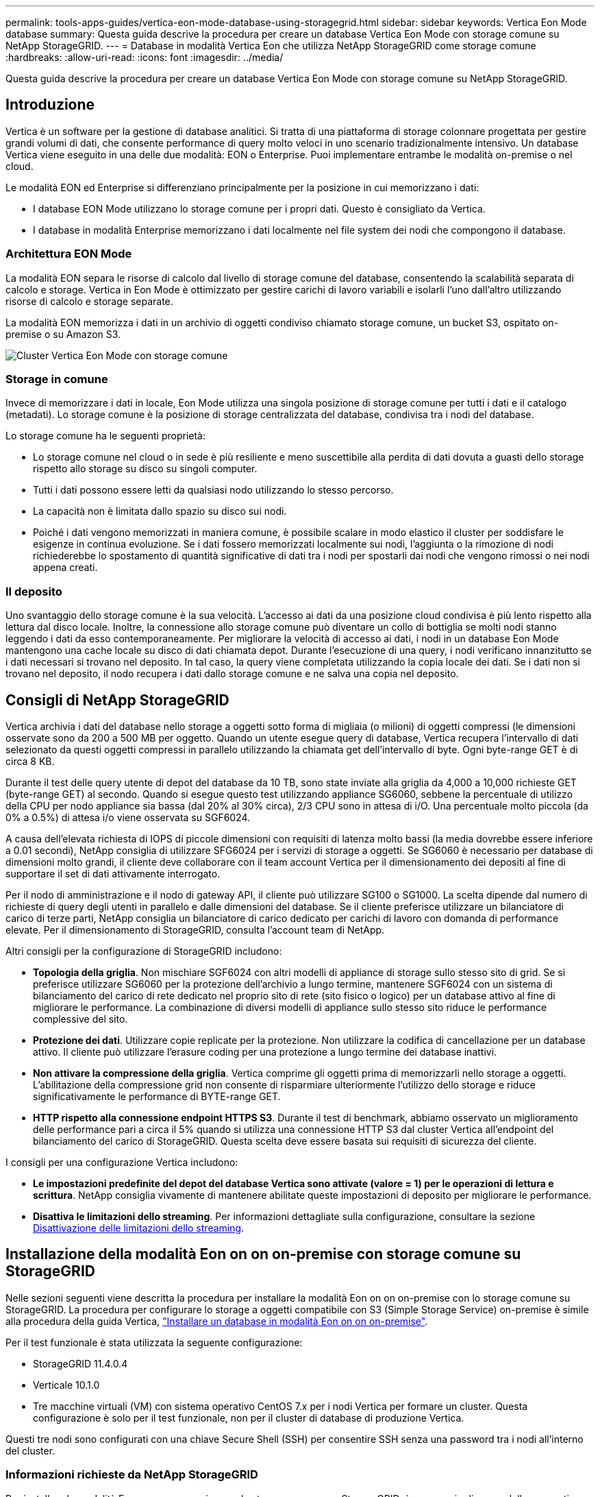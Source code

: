---
permalink: tools-apps-guides/vertica-eon-mode-database-using-storagegrid.html 
sidebar: sidebar 
keywords: Vertica Eon Mode database 
summary: Questa guida descrive la procedura per creare un database Vertica Eon Mode con storage comune su NetApp StorageGRID. 
---
= Database in modalità Vertica Eon che utilizza NetApp StorageGRID come storage comune
:hardbreaks:
:allow-uri-read: 
:icons: font
:imagesdir: ../media/


[role="lead"]
Questa guida descrive la procedura per creare un database Vertica Eon Mode con storage comune su NetApp StorageGRID.



== Introduzione

Vertica è un software per la gestione di database analitici. Si tratta di una piattaforma di storage colonnare progettata per gestire grandi volumi di dati, che consente performance di query molto veloci in uno scenario tradizionalmente intensivo. Un database Vertica viene eseguito in una delle due modalità: EON o Enterprise. Puoi implementare entrambe le modalità on-premise o nel cloud.

Le modalità EON ed Enterprise si differenziano principalmente per la posizione in cui memorizzano i dati:

* I database EON Mode utilizzano lo storage comune per i propri dati. Questo è consigliato da Vertica.
* I database in modalità Enterprise memorizzano i dati localmente nel file system dei nodi che compongono il database.




=== Architettura EON Mode

La modalità EON separa le risorse di calcolo dal livello di storage comune del database, consentendo la scalabilità separata di calcolo e storage. Vertica in Eon Mode è ottimizzato per gestire carichi di lavoro variabili e isolarli l'uno dall'altro utilizzando risorse di calcolo e storage separate.

La modalità EON memorizza i dati in un archivio di oggetti condiviso chiamato storage comune, un bucket S3, ospitato on-premise o su Amazon S3.

image::vertica-eon/sg-vertica-eon-mode-cluster-with-communal-storage.png[Cluster Vertica Eon Mode con storage comune]



=== Storage in comune

Invece di memorizzare i dati in locale, Eon Mode utilizza una singola posizione di storage comune per tutti i dati e il catalogo (metadati). Lo storage comune è la posizione di storage centralizzata del database, condivisa tra i nodi del database.

Lo storage comune ha le seguenti proprietà:

* Lo storage comune nel cloud o in sede è più resiliente e meno suscettibile alla perdita di dati dovuta a guasti dello storage rispetto allo storage su disco su singoli computer.
* Tutti i dati possono essere letti da qualsiasi nodo utilizzando lo stesso percorso.
* La capacità non è limitata dallo spazio su disco sui nodi.
* Poiché i dati vengono memorizzati in maniera comune, è possibile scalare in modo elastico il cluster per soddisfare le esigenze in continua evoluzione. Se i dati fossero memorizzati localmente sui nodi, l'aggiunta o la rimozione di nodi richiederebbe lo spostamento di quantità significative di dati tra i nodi per spostarli dai nodi che vengono rimossi o nei nodi appena creati.




=== Il deposito

Uno svantaggio dello storage comune è la sua velocità. L'accesso ai dati da una posizione cloud condivisa è più lento rispetto alla lettura dal disco locale. Inoltre, la connessione allo storage comune può diventare un collo di bottiglia se molti nodi stanno leggendo i dati da esso contemporaneamente. Per migliorare la velocità di accesso ai dati, i nodi in un database Eon Mode mantengono una cache locale su disco di dati chiamata depot. Durante l'esecuzione di una query, i nodi verificano innanzitutto se i dati necessari si trovano nel deposito. In tal caso, la query viene completata utilizzando la copia locale dei dati. Se i dati non si trovano nel deposito, il nodo recupera i dati dallo storage comune e ne salva una copia nel deposito.



== Consigli di NetApp StorageGRID

Vertica archivia i dati del database nello storage a oggetti sotto forma di migliaia (o milioni) di oggetti compressi (le dimensioni osservate sono da 200 a 500 MB per oggetto. Quando un utente esegue query di database, Vertica recupera l'intervallo di dati selezionato da questi oggetti compressi in parallelo utilizzando la chiamata get dell'intervallo di byte. Ogni byte-range GET è di circa 8 KB.

Durante il test delle query utente di depot del database da 10 TB, sono state inviate alla griglia da 4,000 a 10,000 richieste GET (byte-range GET) al secondo. Quando si esegue questo test utilizzando appliance SG6060, sebbene la percentuale di utilizzo della CPU per nodo appliance sia bassa (dal 20% al 30% circa), 2/3 CPU sono in attesa di i/O. Una percentuale molto piccola (da 0% a 0.5%) di attesa i/o viene osservata su SGF6024.

A causa dell'elevata richiesta di IOPS di piccole dimensioni con requisiti di latenza molto bassi (la media dovrebbe essere inferiore a 0.01 secondi), NetApp consiglia di utilizzare SFG6024 per i servizi di storage a oggetti. Se SG6060 è necessario per database di dimensioni molto grandi, il cliente deve collaborare con il team account Vertica per il dimensionamento dei depositi al fine di supportare il set di dati attivamente interrogato.

Per il nodo di amministrazione e il nodo di gateway API, il cliente può utilizzare SG100 o SG1000. La scelta dipende dal numero di richieste di query degli utenti in parallelo e dalle dimensioni del database. Se il cliente preferisce utilizzare un bilanciatore di carico di terze parti, NetApp consiglia un bilanciatore di carico dedicato per carichi di lavoro con domanda di performance elevate. Per il dimensionamento di StorageGRID, consulta l'account team di NetApp.

Altri consigli per la configurazione di StorageGRID includono:

* *Topologia della griglia*. Non mischiare SGF6024 con altri modelli di appliance di storage sullo stesso sito di grid. Se si preferisce utilizzare SG6060 per la protezione dell'archivio a lungo termine, mantenere SGF6024 con un sistema di bilanciamento del carico di rete dedicato nel proprio sito di rete (sito fisico o logico) per un database attivo al fine di migliorare le performance. La combinazione di diversi modelli di appliance sullo stesso sito riduce le performance complessive del sito.
* *Protezione dei dati*. Utilizzare copie replicate per la protezione. Non utilizzare la codifica di cancellazione per un database attivo. Il cliente può utilizzare l'erasure coding per una protezione a lungo termine dei database inattivi.
* *Non attivare la compressione della griglia*. Vertica comprime gli oggetti prima di memorizzarli nello storage a oggetti. L'abilitazione della compressione grid non consente di risparmiare ulteriormente l'utilizzo dello storage e riduce significativamente le performance di BYTE-range GET.
* *HTTP rispetto alla connessione endpoint HTTPS S3*. Durante il test di benchmark, abbiamo osservato un miglioramento delle performance pari a circa il 5% quando si utilizza una connessione HTTP S3 dal cluster Vertica all'endpoint del bilanciamento del carico di StorageGRID. Questa scelta deve essere basata sui requisiti di sicurezza del cliente.


I consigli per una configurazione Vertica includono:

* *Le impostazioni predefinite del depot del database Vertica sono attivate (valore = 1) per le operazioni di lettura e scrittura*. NetApp consiglia vivamente di mantenere abilitate queste impostazioni di deposito per migliorare le performance.
* *Disattiva le limitazioni dello streaming*. Per informazioni dettagliate sulla configurazione, consultare la sezione <<Streamlimitations,Disattivazione delle limitazioni dello streaming>>.




== Installazione della modalità Eon on on on-premise con storage comune su StorageGRID

Nelle sezioni seguenti viene descritta la procedura per installare la modalità Eon on on on-premise con lo storage comune su StorageGRID. La procedura per configurare lo storage a oggetti compatibile con S3 (Simple Storage Service) on-premise è simile alla procedura della guida Vertica, link:https://www.vertica.com/docs/10.1.x/HTML/Content/Authoring/InstallationGuide/EonOnPrem/InstallingEonOnPremiseWithMinio.htm?tocpath=Installing%20Vertica%7CInstalling%20Vertica%20For%20Eon%20Mode%20on-Premises%7C_____2["Installare un database in modalità Eon on on on-premise"^].

Per il test funzionale è stata utilizzata la seguente configurazione:

* StorageGRID 11.4.0.4
* Verticale 10.1.0
* Tre macchine virtuali (VM) con sistema operativo CentOS 7.x per i nodi Vertica per formare un cluster. Questa configurazione è solo per il test funzionale, non per il cluster di database di produzione Vertica.


Questi tre nodi sono configurati con una chiave Secure Shell (SSH) per consentire SSH senza una password tra i nodi all'interno del cluster.



=== Informazioni richieste da NetApp StorageGRID

Per installare la modalità Eon on on on-premise con lo storage comune su StorageGRID, è necessario disporre delle seguenti informazioni sui prerequisiti.

* Indirizzo IP o FQDN (Fully Qualified Domain Name) e numero di porta dell'endpoint StorageGRID S3. Se si utilizza HTTPS, utilizzare un'autorità di certificazione personalizzata (CA) o un certificato SSL autofirmato implementato sull'endpoint StorageGRID S3.
* Nome bucket. Deve essere pre-esistente e vuoto.
* Access key ID (ID chiave di accesso) e secret access key (chiave di accesso segreta) con accesso in lettura e scrittura al bucket.




=== Creazione di un file di autorizzazione per accedere all'endpoint S3

I seguenti prerequisiti si applicano quando si crea un file di autorizzazione per accedere all'endpoint S3:

* Vertica è installato.
* Un cluster viene configurato, configurato e pronto per la creazione del database.


Per creare un file di autorizzazione per accedere all'endpoint S3, attenersi alla seguente procedura:

. Accedere al nodo Vertica in cui si desidera eseguire `admintools` Per creare il database Eon Mode.
+
L'utente predefinito è `dbadmin`, Creato durante l'installazione del cluster Vertica.

. Utilizzare un editor di testo per creare un file in `/home/dbadmin` directory. Il nome del file può essere qualsiasi cosa si desideri, ad esempio `sg_auth.conf`.
. Se l'endpoint S3 utilizza una porta HTTP standard 80 o una porta HTTPS 443, ignorare il numero della porta. Per utilizzare HTTPS, impostare i seguenti valori:
+
** `awsenablehttps = 1`, altrimenti impostare il valore su `0`.
** `awsauth = <s3 access key ID>:<secret access key>`
** `awsendpoint = <StorageGRID s3 endpoint>:<port>`
+
Per utilizzare una CA personalizzata o un certificato SSL autofirmato per la connessione HTTPS dell'endpoint StorageGRID S3, specificare il percorso completo del file e il nome del file del certificato. Questo file deve trovarsi nella stessa posizione su ciascun nodo Vertica e disporre dell'autorizzazione di lettura per tutti gli utenti. Saltare questo passaggio se il certificato SSL StorageGRID S3 Endpoint è firmato da una CA pubblicamente conosciuta.

+
`− awscafile = <filepath/filename>`

+
Ad esempio, vedere il seguente file di esempio:

+
[listing]
----
awsauth = MNVU4OYFAY2xyz123:03vuO4M4KmdfwffT8nqnBmnMVTr78Gu9wANabcxyz
awsendpoint = s3.england.connectlab.io:10443
awsenablehttps = 1
awscafile = /etc/custom-cert/grid.pem
----
+

NOTE: In un ambiente di produzione, il cliente deve implementare un certificato server firmato da una CA pubblicamente conosciuta su un endpoint di bilanciamento del carico StorageGRID S3.







=== Scelta di un percorso di deposito su tutti i nodi Vertica

Scegliere o creare una directory su ciascun nodo per il percorso di storage del deposito. La directory fornita per il parametro del percorso di storage del deposito deve essere la seguente:

* Lo stesso percorso su tutti i nodi del cluster (ad esempio, `/home/dbadmin/depot`)
* Essere leggibile e scrivibile dall'utente dbadmin
* Storage sufficiente
+
Per impostazione predefinita, Vertica utilizza il 60% dello spazio del file system contenente la directory per lo storage del depot. È possibile limitare le dimensioni del deposito utilizzando `--depot-size` argomento in `create_db` comando. Vedere link:https://www.vertica.com/blog/sizing-vertica-cluster-eon-mode-database/["Dimensionamento del cluster Vertica per un database in modalità Eon"^] articolo per le linee guida generali sul dimensionamento di Vertica o consulta il tuo account manager Vertica.

+
Il `admintools create_db` lo strumento tenta di creare il percorso del deposito se non ne esiste uno.





=== Creazione del database Eon on on on-premise

Per creare il database Eon on on on-premise, attenersi alla seguente procedura:

. Per creare il database, utilizzare `admintools create_db` tool.
+
L'elenco seguente fornisce una breve spiegazione degli argomenti utilizzati in questo esempio. Consultare il documento Vertica per una spiegazione dettagliata di tutti gli argomenti richiesti e facoltativi.

+
** -x <path/filename of authorization file created in <<createauthorization,"Creazione di un file di autorizzazione per accedere all'endpoint S3">> >.
+
I dettagli dell'autorizzazione vengono memorizzati all'interno del database dopo la creazione. È possibile rimuovere questo file per evitare di esporre la chiave segreta S3.

** --communal-storage-location <s3://storagegrid bucketname>
** -S <comma-separated list of Vertica nodes to be used for this database>
** -d <name of database to be created>
** -p <password to be set for this new database>. Ad esempio, vedere il seguente comando di esempio:
+
[listing]
----
admintools -t create_db -x sg_auth.conf --communal-storage-location=s3://vertica --depot-path=/home/dbadmin/depot --shard-count=6 -s vertica-vm1,vertica-vm2,vertica-vm3 -d vmart -p '<password>'
----
+
La creazione di un nuovo database richiede diversi minuti a seconda del numero di nodi del database. Quando si crea un database per la prima volta, viene richiesto di accettare il Contratto di licenza.





Ad esempio, vedere il seguente file di autorizzazione di esempio e. `create db` comando:

[listing]
----
[dbadmin@vertica-vm1 ~]$ cat sg_auth.conf
awsauth = MNVU4OYFAY2CPKVXVxxxx:03vuO4M4KmdfwffT8nqnBmnMVTr78Gu9wAN+xxxx
awsendpoint = s3.england.connectlab.io:10445
awsenablehttps = 1

[dbadmin@vertica-vm1 ~]$ admintools -t create_db -x sg_auth.conf --communal-storage-location=s3://vertica --depot-path=/home/dbadmin/depot --shard-count=6 -s vertica-vm1,vertica-vm2,vertica-vm3 -d vmart -p 'xxxxxxxx'
Default depot size in use
Distributing changes to cluster.
    Creating database vmart
    Starting bootstrap node v_vmart_node0007 (10.45.74.19)
    Starting nodes:
        v_vmart_node0007 (10.45.74.19)
    Starting Vertica on all nodes. Please wait, databases with a large catalog may take a while to initialize.
    Node Status: v_vmart_node0007: (DOWN)
    Node Status: v_vmart_node0007: (DOWN)
    Node Status: v_vmart_node0007: (DOWN)
    Node Status: v_vmart_node0007: (UP)
    Creating database nodes
    Creating node v_vmart_node0008 (host 10.45.74.29)
    Creating node v_vmart_node0009 (host 10.45.74.39)
    Generating new configuration information
    Stopping single node db before adding additional nodes.
    Database shutdown complete
    Starting all nodes
Start hosts = ['10.45.74.19', '10.45.74.29', '10.45.74.39']
    Starting nodes:
        v_vmart_node0007 (10.45.74.19)
        v_vmart_node0008 (10.45.74.29)
        v_vmart_node0009 (10.45.74.39)
    Starting Vertica on all nodes. Please wait, databases with a large catalog may take a while to initialize.
    Node Status: v_vmart_node0007: (DOWN) v_vmart_node0008: (DOWN) v_vmart_node0009: (DOWN)
    Node Status: v_vmart_node0007: (DOWN) v_vmart_node0008: (DOWN) v_vmart_node0009: (DOWN)
    Node Status: v_vmart_node0007: (DOWN) v_vmart_node0008: (DOWN) v_vmart_node0009: (DOWN)
    Node Status: v_vmart_node0007: (DOWN) v_vmart_node0008: (DOWN) v_vmart_node0009: (DOWN)
    Node Status: v_vmart_node0007: (UP) v_vmart_node0008: (UP) v_vmart_node0009: (UP)
Creating depot locations for 3 nodes
Communal storage detected: rebalancing shards

Waiting for rebalance shards. We will wait for at most 36000 seconds.
Installing AWS package
    Success: package AWS installed
Installing ComplexTypes package
    Success: package ComplexTypes installed
Installing MachineLearning package
    Success: package MachineLearning installed
Installing ParquetExport package
    Success: package ParquetExport installed
Installing VFunctions package
    Success: package VFunctions installed
Installing approximate package
    Success: package approximate installed
Installing flextable package
    Success: package flextable installed
Installing kafka package
    Success: package kafka installed
Installing logsearch package
    Success: package logsearch installed
Installing place package
    Success: package place installed
Installing txtindex package
    Success: package txtindex installed
Installing voltagesecure package
    Success: package voltagesecure installed
Syncing catalog on vmart with 2000 attempts.
Database creation SQL tasks completed successfully. Database vmart created successfully.
----
[cols="1a,1a"]
|===
| Dimensione oggetto (byte) | Percorso completo della chiave bucket/oggetto 


 a| 
`61`
 a| 
`s3://vertica/051/026d63ae9d4a33237bf0e2c2cf2a794a00a0000000021a07/026d63ae9d4a33237bf0e2c2cf2a794a00a0000000021a07_0_0.dfs`



 a| 
`145`
 a| 
`s3://vertica/2c4/026d63ae9d4a33237bf0e2c2cf2a794a00a0000000021a3d/026d63ae9d4a33237bf0e2c2cf2a794a00a0000000021a3d_0_0.dfs`



 a| 
`146`
 a| 
`s3://vertica/33c/026d63ae9d4a33237bf0e2c2cf2a794a00a0000000021a1d/026d63ae9d4a33237bf0e2c2cf2a794a00a0000000021a1d_0_0.dfs`



 a| 
`40`
 a| 
`s3://vertica/382/026d63ae9d4a33237bf0e2c2cf2a794a00a0000000021a31/026d63ae9d4a33237bf0e2c2cf2a794a00a0000000021a31_0_0.dfs`



 a| 
`145`
 a| 
`s3://vertica/42f/026d63ae9d4a33237bf0e2c2cf2a794a00a0000000021a21/026d63ae9d4a33237bf0e2c2cf2a794a00a0000000021a21_0_0.dfs`



 a| 
`34`
 a| 
`s3://vertica/472/026d63ae9d4a33237bf0e2c2cf2a794a00a0000000021a25/026d63ae9d4a33237bf0e2c2cf2a794a00a0000000021a25_0_0.dfs`



 a| 
`41`
 a| 
`s3://vertica/476/026d63ae9d4a33237bf0e2c2cf2a794a00a0000000021a2d/026d63ae9d4a33237bf0e2c2cf2a794a00a0000000021a2d_0_0.dfs`



 a| 
`61`
 a| 
`s3://vertica/52a/026d63ae9d4a33237bf0e2c2cf2a794a00a0000000021a5d/026d63ae9d4a33237bf0e2c2cf2a794a00a0000000021a5d_0_0.dfs`



 a| 
`131`
 a| 
`s3://vertica/5d2/026d63ae9d4a33237bf0e2c2cf2a794a00a0000000021a19/026d63ae9d4a33237bf0e2c2cf2a794a00a0000000021a19_0_0.dfs`



 a| 
`91`
 a| 
`s3://vertica/5f7/026d63ae9d4a33237bf0e2c2cf2a794a00a0000000021a11/026d63ae9d4a33237bf0e2c2cf2a794a00a0000000021a11_0_0.dfs`



 a| 
`118`
 a| 
`s3://vertica/82d/026d63ae9d4a33237bf0e2c2cf2a794a00a0000000021a15/026d63ae9d4a33237bf0e2c2cf2a794a00a0000000021a15_0_0.dfs`



 a| 
`115`
 a| 
`s3://vertica/9a2/026d63ae9d4a33237bf0e2c2cf2a794a00a0000000021a61/026d63ae9d4a33237bf0e2c2cf2a794a00a0000000021a61_0_0.dfs`



 a| 
`33`
 a| 
`s3://vertica/acd/026d63ae9d4a33237bf0e2c2cf2a794a00a0000000021a29/026d63ae9d4a33237bf0e2c2cf2a794a00a0000000021a29_0_0.dfs`



 a| 
`133`
 a| 
`s3://vertica/b98/026d63ae9d4a33237bf0e2c2cf2a794a00a0000000021a4d/026d63ae9d4a33237bf0e2c2cf2a794a00a0000000021a4d_0_0.dfs`



 a| 
`38`
 a| 
`s3://vertica/db3/026d63ae9d4a33237bf0e2c2cf2a794a00a0000000021a49/026d63ae9d4a33237bf0e2c2cf2a794a00a0000000021a49_0_0.dfs`



 a| 
`38`
 a| 
`s3://vertica/eba/026d63ae9d4a33237bf0e2c2cf2a794a00a0000000021a59/026d63ae9d4a33237bf0e2c2cf2a794a00a0000000021a59_0_0.dfs`



 a| 
`21521920`
 a| 
`s3://vertica/metadata/VMart/Libraries/026d63ae9d4a33237bf0e2c2cf2a794a00a00000000215e2/026d63ae9d4a33237bf0e2c2cf2a794a00a00000000215e2.tar`



 a| 
`6865408`
 a| 
`s3://vertica/metadata/VMart/Libraries/026d63ae9d4a33237bf0e2c2cf2a794a00a0000000021602/026d63ae9d4a33237bf0e2c2cf2a794a00a0000000021602.tar`



 a| 
`204217344`
 a| 
`s3://vertica/metadata/VMart/Libraries/026d63ae9d4a33237bf0e2c2cf2a794a00a0000000021610/026d63ae9d4a33237bf0e2c2cf2a794a00a0000000021610.tar`



 a| 
`16109056`
 a| 
`s3://vertica/metadata/VMart/Libraries/026d63ae9d4a33237bf0e2c2cf2a794a00a00000000217e0/026d63ae9d4a33237bf0e2c2cf2a794a00a00000000217e0.tar`



 a| 
`12853248`
 a| 
`s3://vertica/metadata/VMart/Libraries/026d63ae9d4a33237bf0e2c2cf2a794a00a0000000021800/026d63ae9d4a33237bf0e2c2cf2a794a00a0000000021800.tar`



 a| 
`8937984`
 a| 
`s3://vertica/metadata/VMart/Libraries/026d63ae9d4a33237bf0e2c2cf2a794a00a000000002187a/026d63ae9d4a33237bf0e2c2cf2a794a00a000000002187a.tar`



 a| 
`56260608`
 a| 
`s3://vertica/metadata/VMart/Libraries/026d63ae9d4a33237bf0e2c2cf2a794a00a00000000218b2/026d63ae9d4a33237bf0e2c2cf2a794a00a00000000218b2.tar`



 a| 
`53947904`
 a| 
`s3://vertica/metadata/VMart/Libraries/026d63ae9d4a33237bf0e2c2cf2a794a00a00000000219ba/026d63ae9d4a33237bf0e2c2cf2a794a00a00000000219ba.tar`



 a| 
`44932608`
 a| 
`s3://vertica/metadata/VMart/Libraries/026d63ae9d4a33237bf0e2c2cf2a794a00a00000000219de/026d63ae9d4a33237bf0e2c2cf2a794a00a00000000219de.tar`



 a| 
`256306688`
 a| 
`s3://vertica/metadata/VMart/Libraries/026d63ae9d4a33237bf0e2c2cf2a794a00a0000000021a6e/026d63ae9d4a33237bf0e2c2cf2a794a00a0000000021a6e.tar`



 a| 
`8062464`
 a| 
`s3://vertica/metadata/VMart/Libraries/026d63ae9d4a33237bf0e2c2cf2a794a00a0000000021e34/026d63ae9d4a33237bf0e2c2cf2a794a00a0000000021e34.tar`



 a| 
`20024832`
 a| 
`s3://vertica/metadata/VMart/Libraries/026d63ae9d4a33237bf0e2c2cf2a794a00a0000000021e70/026d63ae9d4a33237bf0e2c2cf2a794a00a0000000021e70.tar`



 a| 
`10444`
 a| 
`s3://vertica/metadata/VMart/cluster_config.json`



 a| 
`823266`
 a| 
`s3://vertica/metadata/VMart/nodes/v_vmart_node0016/Catalog/859703b06a3456d95d0be28575a673/Checkpoints/c13_13/chkpt_1.cat.gz`



 a| 
`254`
 a| 
`s3://vertica/metadata/VMart/nodes/v_vmart_node0016/Catalog/859703b06a3456d95d0be28575a673/Checkpoints/c13_13/completed`



 a| 
`2958`
 a| 
`s3://vertica/metadata/VMart/nodes/v_vmart_node0016/Catalog/859703b06a3456d95d0be28575a673/Checkpoints/c2_2/chkpt_1.cat.gz`



 a| 
`231`
 a| 
`s3://vertica/metadata/VMart/nodes/v_vmart_node0016/Catalog/859703b06a3456d95d0be28575a673/Checkpoints/c2_2/completed`



 a| 
`822521`
 a| 
`s3://vertica/metadata/VMart/nodes/v_vmart_node0016/Catalog/859703b06a3456d95d0be28575a673/Checkpoints/c4_4/chkpt_1.cat.gz`



 a| 
`231`
 a| 
`s3://vertica/metadata/VMart/nodes/v_vmart_node0016/Catalog/859703b06a3456d95d0be28575a673/Checkpoints/c4_4/completed`



 a| 
`746513`
 a| 
`s3://vertica/metadata/VMart/nodes/v_vmart_node0016/Catalog/859703b06a3456d95d0be28575a673/Txnlogs/txn_14_g14.cat`



 a| 
`2596`
 a| 
`s3://vertica/metadata/VMart/nodes/v_vmart_node0016/Catalog/859703b06a3456d95d0be28575a673/Txnlogs/txn_3_g3.cat.gz`



 a| 
`821065`
 a| 
`s3://vertica/metadata/VMart/nodes/v_vmart_node0016/Catalog/859703b06a3456d95d0be28575a673/Txnlogs/txn_4_g4.cat.gz`



 a| 
`6440`
 a| 
`s3://vertica/metadata/VMart/nodes/v_vmart_node0016/Catalog/859703b06a3456d95d0be28575a673/Txnlogs/txn_5_g5.cat`



 a| 
`8518`
 a| 
`s3://vertica/metadata/VMart/nodes/v_vmart_node0016/Catalog/859703b06a3456d95d0be28575a673/Txnlogs/txn_8_g8.cat`



 a| 
`0`
 a| 
`s3://vertica/metadata/VMart/nodes/v_vmart_node0016/Catalog/859703b06a3456d95d0be28575a673/tiered_catalog.cat`



 a| 
`822922`
 a| 
`s3://vertica/metadata/VMart/nodes/v_vmart_node0017/Catalog/859703b06a3456d95d0be28575a673/Checkpoints/c14_7/chkpt_1.cat.gz`



 a| 
`232`
 a| 
`s3://vertica/metadata/VMart/nodes/v_vmart_node0017/Catalog/859703b06a3456d95d0be28575a673/Checkpoints/c14_7/completed`



 a| 
`822930`
 a| 
`s3://vertica/metadata/VMart/nodes/v_vmart_node0017/Catalog/859703b06a3456d95d0be28575a673/Txnlogs/txn_14_g7.cat.gz`



 a| 
`755033`
 a| 
`s3://vertica/metadata/VMart/nodes/v_vmart_node0017/Catalog/859703b06a3456d95d0be28575a673/Txnlogs/txn_15_g8.cat`



 a| 
`0`
 a| 
`s3://vertica/metadata/VMart/nodes/v_vmart_node0017/Catalog/859703b06a3456d95d0be28575a673/tiered_catalog.cat`



 a| 
`822922`
 a| 
`s3://vertica/metadata/VMart/nodes/v_vmart_node0018/Catalog/859703b06a3456d95d0be28575a673/Checkpoints/c14_7/chkpt_1.cat.gz`



 a| 
`232`
 a| 
`s3://vertica/metadata/VMart/nodes/v_vmart_node0018/Catalog/859703b06a3456d95d0be28575a673/Checkpoints/c14_7/completed`



 a| 
`822930`
 a| 
`s3://vertica/metadata/VMart/nodes/v_vmart_node0018/Catalog/859703b06a3456d95d0be28575a673/Txnlogs/txn_14_g7.cat.gz`



 a| 
`755033`
 a| 
`s3://vertica/metadata/VMart/nodes/v_vmart_node0018/Catalog/859703b06a3456d95d0be28575a673/Txnlogs/txn_15_g8.cat`



 a| 
`0`
 a| 
`s3://vertica/metadata/VMart/nodes/v_vmart_node0018/Catalog/859703b06a3456d95d0be28575a673/tiered_catalog.cat`

|===


=== Disattivazione delle limitazioni dello streaming

Questa procedura si basa sulla guida Vertica per altri storage a oggetti on-premise e deve essere applicabile a StorageGRID.

. Dopo aver creato il database, disattivare `AWSStreamingConnectionPercentage` parametro di configurazione impostandolo su `0`. Questa impostazione non è necessaria per un'installazione on Mode on-premise con storage comune. Questo parametro di configurazione controlla il numero di connessioni all'archivio di oggetti utilizzate da Vertica per le letture in streaming. In un ambiente cloud, questa impostazione consente di evitare che i dati in streaming dall'archivio di oggetti utilizzino tutti gli handle di file disponibili. In questo modo, alcuni handle di file sono disponibili per altre operazioni di archiviazione di oggetti. A causa della bassa latenza degli archivi di oggetti on-premise, questa opzione non è necessaria.
. Utilizzare un `vsql` per aggiornare il valore del parametro. La password è la password del database impostata in "creazione del database Eon on on on-premise". Ad esempio, vedere il seguente esempio di output:


[listing]
----
[dbadmin@vertica-vm1 ~]$ vsql
Password:
Welcome to vsql, the Vertica Analytic Database interactive terminal.
Type:   \h or \? for help with vsql commands
        \g or terminate with semicolon to execute query
        \q to quit
dbadmin=> ALTER DATABASE DEFAULT SET PARAMETER AWSStreamingConnectionPercentage = 0; ALTER DATABASE
dbadmin=> \q
----


=== Verifica delle impostazioni del deposito in corso

Le impostazioni predefinite del depot del database Vertica sono attivate (valore = 1) per le operazioni di lettura e scrittura. NetApp consiglia vivamente di mantenere abilitate queste impostazioni di deposito per migliorare le performance.

[listing]
----
vsql -c 'show current all;' | grep -i UseDepot
DATABASE | UseDepotForReads | 1
DATABASE | UseDepotForWrites | 1
----


=== Caricamento dei dati di esempio (opzionale)

Se questo database è destinato al test e verrà rimosso, è possibile caricare i dati campione in questo database per il test. Vertica viene fornito con un set di dati di esempio, VMart, disponibile in `/opt/vertica/examples/VMart_Schema/` Su ogni nodo Vertica. Sono disponibili ulteriori informazioni su questo set di dati di esempio link:https://www.vertica.com/docs/10.1.x/HTML/Content/Authoring/GettingStartedGuide/IntroducingVMart/IntroducingVMart.htm?zoom_highlight=VMart["qui"^].

Per caricare i dati di esempio, procedere come segue:

. Accedere come dbadmin a uno dei nodi Vertica: cd /opt/vertica/exemes/VMart_Schema/
. Caricare i dati di esempio nel database e inserire la password del database quando richiesto nelle fasi c e d:
+
.. `cd /opt/vertica/examples/VMart_Schema`
.. `./vmart_gen`
.. `vsql < vmart_define_schema.sql`
.. `vsql < vmart_load_data.sql`


. Esistono più query SQL predefinite, alcune delle quali possono essere eseguite per confermare che i dati di test sono stati caricati correttamente nel database. Ad esempio: `vsql < vmart_queries1.sql`




== Dove trovare ulteriori informazioni

Per ulteriori informazioni sulle informazioni descritte in questo documento, consultare i seguenti documenti e/o siti Web:

* link:https://docs.netapp.com/us-en/storagegrid-117/["Documentazione del prodotto NetApp StorageGRID 11,7"^]
* link:https://www.netapp.com/pdf.html?item=/media/7931-ds-3613.pdf["Scheda tecnica di StorageGRID"^]
* link:https://www.vertica.com/documentation/vertica/10-1-x-documentation/["Documentazione del prodotto Vertica 10.1"^]




== Cronologia delle versioni

[cols="1a,1a,2a"]
|===
| Versione | Data | Cronologia delle versioni del documento 


 a| 
Versione 1.0
 a| 
Settembre 2021
 a| 
Release iniziale.

|===
_Di Angela Cheng_
